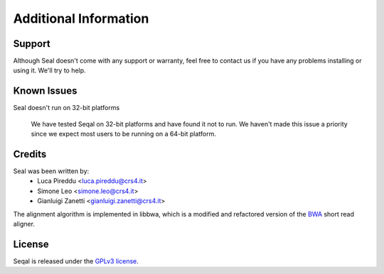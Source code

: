 Additional Information
=======================

Support
--------

Although Seal doesn't come with any support or warranty, feel free to contact us
if you have any problems installing or using it.  We'll try to help.


Known Issues
---------------

Seal doesn't run on 32-bit platforms

  We have tested Seqal on 32-bit platforms and have found it not to run.  We
  haven't made this issue a priority since we expect most users to be running
  on a 64-bit platform.


Credits
------------

Seal was been written by:
  * Luca Pireddu <luca.pireddu@crs4.it>
  * Simone Leo <simone.leo@crs4.it>
  * Gianluigi Zanetti <gianluigi.zanetti@crs4.it>

The alignment algorithm is implemented in libbwa, which is a modified and 
refactored version of the BWA_ short read aligner.

License
--------

Seqal is released under the `GPLv3 license <http://www.gnu.org/licenses/gpl.html>`_.


.. _BWA: http://bio-bwa.sourceforge.net/
